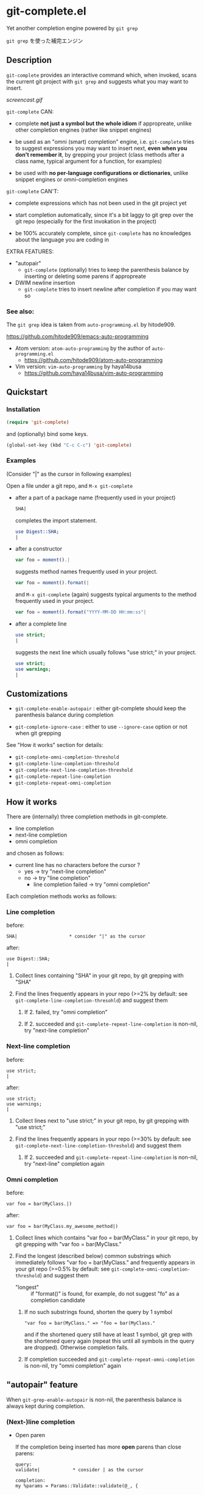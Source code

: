 * git-complete.el

Yet another completion engine powered by =git grep=

=git grep= を使った補完エンジン

** Description

=git-complete= provides an interactive command which, when invoked,
scans the current git project with =git grep= and suggests what you
may want to insert.

[[screencast.gif]]

=git-complete= CAN:

- complete *not just a symbol but the whole idiom* if appropreate,
  unlike other completion engines (rather like snippet engines)

- be used as an "omni (smart) completion" engine, i.e. =git-complete=
  tries to suggest expressions you may want to insert next, *even when
  you don't remember it*, by grepping your project (class methods
  after a class name, typical argument for a function, for examples)

- be used with *no per-language configurations or dictionaries*,
  unlike snippet engines or omni-completion engines

=git-complete= CAN'T:

- complete expressions which has not been used in the git project yet

- start completion automatically, since it's a bit laggy to git grep
  over the git repo (especially for the first invokation in the
  project)

- be 100% accurately complete, since =git-complete= has no knowledges
  about the language you are coding in

EXTRA FEATURES:

- "autopair"
  - =git-complete= (optionally) tries to keep the parenthesis balance
    by inserting or deleting some parens if appropreate

- DWIM newline insertion
  - =git-complete= tries to insert newline after completion if you may
    want so

*** See also:

The =git grep= idea is taken from =auto-programming.el= by hitode909.

https://github.com/hitode909/emacs-auto-programming

- Atom version: =atom-auto-programming= by the author of
  =auto-programming.el=
  - https://github.com/hitode909/atom-auto-programming

- Vim version: =vim-auto-programming= by haya14busa
  - https://github.com/haya14busa/vim-auto-programming

** Quickstart
*** Installation

#+begin_src emacs-lisp
  (require 'git-complete)
#+end_src

and (optionally) bind some keys.

#+begin_src emacs-lisp
  (global-set-key (kbd "C-c C-c") 'git-complete)
#+end_src

*** Examples

(Consider "|" as the cursor in following examples)

Open a file under a git repo, and =M-x git-complete=

- after a part of a package name (frequently used in your project)

  #+begin_src perl
    SHA|
  #+end_src

  completes the import statement.

  #+begin_src perl
    use Digest::SHA;
    |
  #+end_src

- after a constructor

  #+begin_src javascript
    var foo = moment().|
  #+end_src

  suggests method names frequently used in your project.

  #+begin_src javascript
    var foo = moment().format(|
  #+end_src

  and =M-x git-complete= (again) suggests typical arguments to the
  method frequently used in your project.

  #+begin_src javascript
    var foo = moment().format("YYYY-MM-DD HH:mm:ss"|
  #+end_src

- after a complete line

  #+begin_src perl
    use strict;
    |
  #+end_src

  suggests the next line which usually follows "use strict;" in your
  project.

  #+begin_src perl
    use strict;
    use warnings;
    |
  #+end_src

** Customizations

- =git-complete-enable-autopair= : either git-complete should keep the
  parenthesis balance during completion

- =git-complete-ignore-case= : either to use =--ignore-case= option or
  not when git grepping

See "How it works" section for details:

- =git-complete-omni-completion-threshold=
- =git-complete-line-completion-threshold=
- =git-complete-next-line-completion-threshold=
- =git-complete-repeat-line-completion=
- =git-complete-repeat-omni-completion=

** How it works

There are (internally) three completion methods in git-complete.

- line completion
- next-line completion
- omni completion

and chosen as follows:

- current line has no characters before the cursor ?
  - yes -> try "next-line completion"
  - no -> try "line completion"
    - line completion failed -> try "omni completion"

Each completion methods works as follows:

*** Line completion

before:

: SHA|                   * consider "|" as the cursor

after:

: use Digest::SHA;
: |

1. Collect lines containing "SHA" in your git repo, by git grepping
   with "SHA"

2. Find the lines frequently appears in your repo (>=2% by default:
   see =git-complete-line-completion-thresohld=) and suggest them

   1. If 2. failed, try "omni completion"

   2. If 2. succeeded and =git-complete-repeat-line-completion= is
      non-nil, try "next-line completion"

*** Next-line completion

before:

: use strict;
: |

after:

: use strict;
: use warnings;
: |

1. Collect lines next to "use strict;" in your git repo, by git
   grepping with "use strict;"

2. Find the lines frequently appears in your repo (>=30% by default:
   see =git-complete-next-line-completion-threshold=) and suggest them

   1. If 2. succeeded and =git-complete-repeat-line-completion= is
      non-nil, try "next-line" completion again

*** Omni completion

before:

: var foo = bar(MyClass.|)

after:

: var foo = bar(MyClass.my_awesome_method|)

1. Collect lines which contains "var foo = bar(MyClass." in your git
   repo, by git grepping with "var foo = bar(MyClass."

2. Find the longest (described below) common substrings which
   immediately follows "var foo = bar(MyClass." and frequently appears
   in your git repo (>=0.5% by default: see
   =git-complete-omni-completion-threshold=) and suggest them

   - "longest" :: if "format()" is found, for example, do not suggest
                  "fo" as a completion candidate

   1. If no such substrings found, shorten the query by 1 symbol

      : "var foo = bar(MyClass." => "foo = bar(MyClass."

      and if the shortened query still have at least 1 symbol, git
      grep with the shortened query again (repeat this until all
      symbols in the query are dropped). Otherwise completion fails.

   2. If completion succeeded and
      =git-complete-repeat-omni-completion= is non-nil, try "omni
      completion" again

** "autopair" feature

When =git-grep-enable-autopair= is non-nil, the parenthesis balance is
always kept during completion.

*** (Next-)line completion

- Open paren

  If the completion being inserted has more *open* parens than close
  parens:

  : query:
  : validate|            * consider | as the cursor

  : completion:
  : my %params = Params::Validate::validate(@_, {

  then close parens (and an empty line) are inserted automatically.

  : result:
  : my %params = Params::Validate::validate(@_, {
  :     |
  : })

- Close paren

  If the completion being inserted has more *close* parens than open
  parens:

  : query:
  : my_awesome_function(
  :   |
  : )

  : completion:
  : an_awesome_argument)

  then the close parens in the next line is mereged into the
  replacement :

  : result:
  : my_awesome_function(
  :   an_awesome_argument)
  : |

  If no such close paren exist in the next line, then open parens are
  inserted at the beginning of the replacement, instead.

  : query:
  : my_awesome_function(
  :   |
  :   another_awesome_argument
  : );

  : result:
  : my_awesome_function(
  :   (an_awesome_argument)
  :   |
  :   foo
  : );

  (I'm not sure this behavior is very useful ... but just to keep the
  balance. maybe improved in the future versions ... ?)

*** Omni completion

- Open paren

  If the completion being inserted has more *open* parens than close
  parens:

  : query:
  : var formatted = moment.format|

  : completion:
  : ("YYYY-MM-DD HH:mm:ss",

  then close parens are inserted automatically (without an empty line,
  unlike line completion).

  : result:
  : var formatted = moment.format("YYYY-MM-DD HH:mm:ss",|)

- Close paren

  If the completion being inserted has more *close* parens than open
  parens:

  : query:
  : var foo = my_awesome_function(|)

  : completion:
  : an_awesome_argument), bra, bra, bra

  then the close paren and characters outside the paren (=bra, bra,
  bra=) are dropped from the completion:

  : result:
  : var foo = my_awesome_function(an_awesome_argument|)
